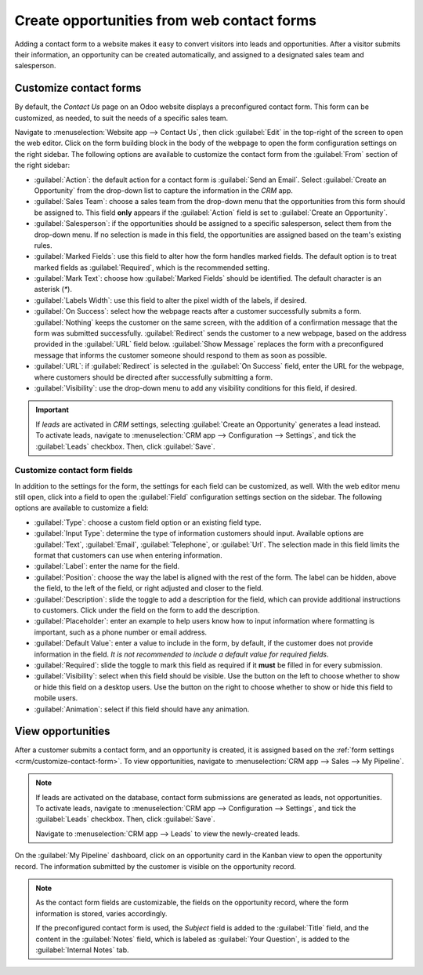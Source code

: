 ===========================================
Create opportunities from web contact forms
===========================================

Adding a contact form to a website makes it easy to convert visitors into leads and opportunities.
After a visitor submits their information, an opportunity can be created automatically, and assigned
to a designated sales team and salesperson.

.. _crm/customize-contact-form:

Customize contact forms
=======================

By default, the *Contact Us* page on an Odoo website displays a preconfigured contact form. This
form can be customized, as needed, to suit the needs of a specific sales team.

Navigate to :menuselection:`Website app --> Contact Us`, then click :guilabel:`Edit` in the
top-right of the screen to open the web editor. Click on the form building block in the body of the
webpage to open the form configuration settings on the right sidebar. The following options are
available to customize the contact form from the :guilabel:`From` section of the right sidebar:

.. image:: opportunities_form/form-customization.png
   :align: center
   :alt: The form configuration settings on an Odoo website.

- :guilabel:`Action`: the default action for a contact form is :guilabel:`Send an Email`. Select
  :guilabel:`Create an Opportunity` from the drop-down list to capture the information in the *CRM*
  app.
- :guilabel:`Sales Team`: choose a sales team from the drop-down menu that the opportunities from
  this form should be assigned to. This field **only** appears if the :guilabel:`Action` field is
  set to :guilabel:`Create an Opportunity`.
- :guilabel:`Salesperson`: if the opportunities should be assigned to a specific salesperson, select
  them from the drop-down menu. If no selection is made in this field, the opportunities are
  assigned based on the team's existing rules.
- :guilabel:`Marked Fields`: use this field to alter how the form handles marked fields. The default
  option is to treat marked fields as :guilabel:`Required`, which is the recommended setting.
- :guilabel:`Mark Text`: choose how :guilabel:`Marked Fields` should be identified. The default
  character is an asterisk (`*`).
- :guilabel:`Labels Width`: use this field to alter the pixel width of the labels, if desired.
- :guilabel:`On Success`: select how the webpage reacts after a customer successfully submits a
  form. :guilabel:`Nothing` keeps the customer on the same screen, with the addition of a
  confirmation message that the form was submitted successfully. :guilabel:`Redirect` sends the
  customer to a new webpage, based on the address provided in the :guilabel:`URL` field below.
  :guilabel:`Show Message` replaces the form with a preconfigured message that informs the customer
  someone should respond to them as soon as possible.
- :guilabel:`URL`: if :guilabel:`Redirect` is selected in the :guilabel:`On Success` field, enter
  the URL for the webpage, where customers should be directed after successfully submitting a form.
- :guilabel:`Visibility`: use the drop-down menu to add any visibility conditions for this field, if
  desired.

.. important::
   If *leads* are activated in *CRM* settings, selecting :guilabel:`Create an Opportunity` generates
   a lead instead. To activate leads, navigate to :menuselection:`CRM app --> Configuration -->
   Settings`, and tick the :guilabel:`Leads` checkbox. Then, click :guilabel:`Save`.

Customize contact form fields
-----------------------------

In addition to the settings for the form, the settings for each field can be customized, as well.
With the web editor menu still open, click into a field to open the :guilabel:`Field` configuration
settings section on the sidebar. The following options are available to customize a field:

- :guilabel:`Type`: choose a custom field option or an existing field type.
- :guilabel:`Input Type`: determine the type of information customers should input. Available
  options are :guilabel:`Text`, :guilabel:`Email`, :guilabel:`Telephone`, or :guilabel:`Url`. The
  selection made in this field limits the format that customers can use when entering information.
- :guilabel:`Label`: enter the name for the field.
- :guilabel:`Position`: choose the way the label is aligned with the rest of the form. The label can
  be hidden, above the field, to the left of the field, or right adjusted and closer to the field.
- :guilabel:`Description`: slide the toggle to add a description for the field, which can provide
  additional instructions to customers. Click under the field on the form to add the description.
- :guilabel:`Placeholder`: enter an example to help users know how to input information where
  formatting is important, such as a phone number or email address.
- :guilabel:`Default Value`: enter a value to include in the form, by default, if the customer does
  not provide information in the field. *It is not recommended to include a default value for
  required fields*.
- :guilabel:`Required`: slide the toggle to mark this field as required if it **must** be filled in
  for every submission.
- :guilabel:`Visibility`: select when this field should be visible. Use the button on the left to
  choose whether to show or hide this field on a desktop users. Use the button on the right to
  choose whether to show or hide this field to mobile users.
- :guilabel:`Animation`: select if this field should have any animation.

.. image:: opportunities_form/field-customization.png
   :align: center
   :alt: The field configuration settings on an Odoo website.

View opportunities
==================

After a customer submits a contact form, and an opportunity is created, it is assigned based on the
:ref:`form settings <crm/customize-contact-form>`. To view opportunities, navigate to
:menuselection:`CRM app --> Sales --> My Pipeline`.

.. note::
   If leads are activated on the database, contact form submissions are generated as leads, not
   opportunities. To activate leads, navigate to :menuselection:`CRM app --> Configuration -->
   Settings`, and tick the :guilabel:`Leads` checkbox. Then, click :guilabel:`Save`.

   Navigate to :menuselection:`CRM app --> Leads` to view the newly-created leads.

On the :guilabel:`My Pipeline` dashboard, click on an opportunity card in the Kanban view to open
the opportunity record. The information submitted by the customer is visible on the opportunity
record.

.. note::
   As the contact form fields are customizable, the fields on the opportunity record, where the form
   information is stored, varies accordingly.

   If the preconfigured contact form is used, the *Subject* field is added to the :guilabel:`Title`
   field, and the content in the :guilabel:`Notes` field, which is labeled as :guilabel:`Your
   Question`, is added to the :guilabel:`Internal Notes` tab.

.. seealso::
   - :doc:`../pipeline/manage_sales_teams`
   - :doc:`convert`
   - :doc:`../track_leads/lead_scoring`
   - :ref:`Website forms <website/building_blocks/form>`
